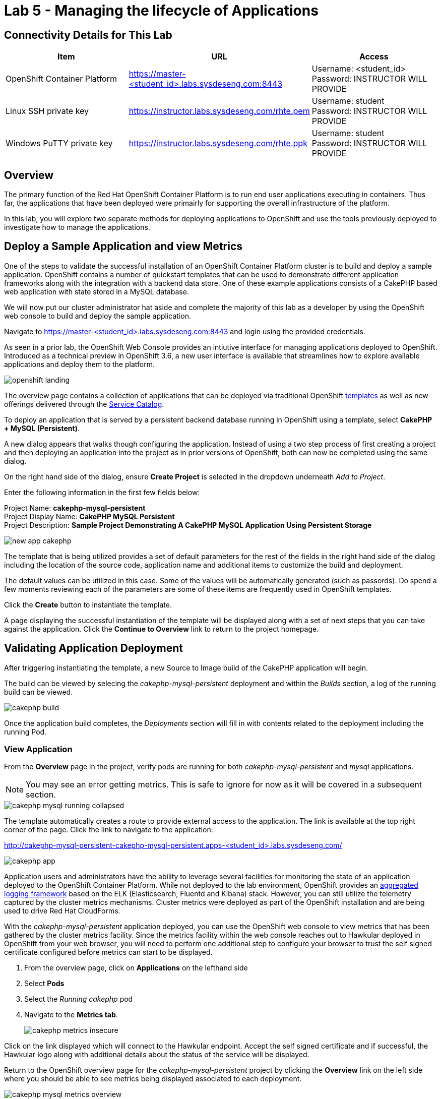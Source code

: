 = Lab 5 - Managing the lifecycle of Applications

== Connectivity Details for This Lab

[options="header"]
|======================
| *Item* | *URL* | *Access*
| OpenShift Container Platform |
link:https://:master-<student_id>.labs.sysdeseng.com:8443[https://master-<student_id>.labs.sysdeseng.com:8443] |
Username: <student_id> +
Password: INSTRUCTOR WILL PROVIDE
| Linux SSH private key
| link:https://instructor.labs.sysdeseng.com/rhte.pem[https://instructor.labs.sysdeseng.com/rhte.pem]
| Username: student +
Password: INSTRUCTOR WILL PROVIDE
| Windows PuTTY private key
| link:https://instructor.labs.sysdeseng.com/rhte.ppk[https://instructor.labs.sysdeseng.com/rhte.ppk]
| Username: student +
Password: INSTRUCTOR WILL PROVIDE
|======================

== Overview

The primary function of the Red Hat OpenShift Container Platform is to run end user applications executing in containers. Thus far, the applications that have been deployed were primairly for supporting the overall infrastructure of the platform.

In this lab, you will explore two separate methods for deploying applications to OpenShift and use the tools previously deployed to investigate how to manage the applications.

== Deploy a Sample Application and view Metrics

One of the steps to validate the successful installation of an OpenShift Container Platform cluster is to build and deploy a sample application. OpenShift contains a number of quickstart templates that can be used to demonstrate different application frameworks along with the integration with a backend data store. One of these example applications consists of a CakePHP based web application with state stored in a MySQL database.

We will now put our cluster administrator hat aside and complete the majority of this lab as a developer by using the OpenShift web console to build and deploy the sample application.

Navigate to link:https://master-<student_id>.labs.sysdeseng.com:8443[https://master-<student_id>.labs.sysdeseng.com:8443] and login using the provided credentials.

As seen in a prior lab, the OpenShift Web Console provides an intiutive interface for managing applications deployed to OpenShift. Introduced as a technical preview in OpenShift 3.6, a new user interface is available that streamlines how to explore available applications and deploy them to the platform. 

image::images/openshift-landing.png[]

The overview page contains a collection of applications that can be deployed via traditional OpenShift link:https://docs.openshift.com/container-platform/latest/architecture/core_concepts/templates.html[templates] as well as new offerings delivered through the link:https://docs.openshift.com/container-platform/latest/architecture/service_catalog/index.html[Service Catalog]. 

To deploy an application that is served by a persistent backend database running in OpenShift using a template, select **CakePHP + MySQL (Persistent)**.

A new dialog appears that walks though configuring the application. Instead of using a two step process of first creating a project and then deploying an application into the project as in prior versions of OpenShift, both can now be completed using the same dialog. 

On the right hand side of the dialog, ensure **Create Project** is selected in the dropdown underneath _Add to Project_.

Enter the following information in the first few fields below:

Project Name: **cakephp-mysql-persistent** +
Project Display Name: **CakePHP MySQL Persistent** +
Project Description: **Sample Project Demonstrating A CakePHP MySQL Application Using Persistent Storage**

image::images/new-app-cakephp.png[]

The template that is being utilized provides a set of default parameters for the rest of the fields in the right hand side of the dialog including the location of the source code, application name and additional items to customize the build and deployment.

The default values can be utilized in this case. Some of the values will be automatically generated (such as passords). Do spend a few moments reviewing each of the parameters are some of these items are frequently used in OpenShift templates.

Click the **Create** button to instantiate the template. 

A page displaying the successful instantiation of the template will be displayed along with a set of next steps that you can take against the application. Click the **Continue to Overview** link to return to the project homepage.

== Validating Application Deployment

After triggering instantiating the template, a new Source to Image build of the CakePHP application will begin.

The build can be viewed by selecing the _cakephp-mysql-persistent_ deployment and within the _Builds_ section, a log of the running build can be viewed.

image::images/cakephp-build.png[]

Once the application build completes, the _Deployments_ section will fill in with contents related to the deployment including the running Pod.

=== View Application

From the **Overview** page in the project, verify pods are running for both _cakephp-mysql-persistent_ and _mysql_ applications.

NOTE: You may see an error getting metrics. This is safe to ignore for now as it will be covered in a subsequent section.

image::images/cakephp-mysql-running-collapsed.png[]

The template automatically creates a route to provide external access to the application. The link is available at the top right corner of the page. Click the link to navigate to the application:

link:http://cakephp-mysql-persistent-cakephp-mysql-persistent.apps-<student_id>.labs.sysdeseng.com/[http://cakephp-mysql-persistent-cakephp-mysql-persistent.apps-<student_id>.labs.sysdeseng.com/]

image::images/cakephp-app.png[]

Application users and administrators have the ability to leverage several facilities for monitoring the state of an application deployed to the OpenShift Container Platform. While not deployed to the lab environment, OpenShift provides an link:https://docs.openshift.com/container-platform/latest/install_config/aggregate_logging.html[aggregated logging framework] based on the ELK (Elasticsearch, Fluentd and Kibana) stack. However, you can still utilize the telemetry captured by the cluster metrics mechanisms. Cluster metrics were deployed as part of the OpenShift installation and are being used to drive Red Hat CloudForms.

With the _cakephp-mysql-persistent_ application deployed, you can use the OpenShift web console to view metrics that has been gathered by the cluster metrics facility. Since the metrics facility within the web console reaches out to Hawkular deployed in OpenShift from your web browser, you will need to perform one additional step to configure your browser to trust the self signed certificate configured before metrics can start to be displayed.

    . From the overview page, click on **Applications** on the lefthand side
    . Select **Pods**
    . Select the _Running cakephp_ pod
    . Navigate to the **Metrics tab**.
+

image::images/cakephp-metrics-insecure.png[]

Click on the link displayed which will connect to the Hawkular endpoint. Accept the self signed certificate and if successful, the Hawkular logo along with additional details about the status of the service will be displayed.

Return to the OpenShift overview page for the _cakephp-mysql-persistent_ project by clicking the **Overview** link on the left side where you should be able to see metrics being displayed associated to each deployment.

image::images/cakephp-mysql-metrics-overview.png[]

An expanded set of information can be displayed by expanding the deployment.

image::images/cakephp-metrics.png[]

Additional details relating to the performance of the application can be viewed by revisiting the _Metrics_ tab within each pod as previously described.

While normal consumers of the platform are able to view metrics for only the applications they have permissions to access, cluster administrators can make use of Red Hat CloudForms to view metrics from all applications deployed to the OpenShift Container platform from a single pane of glass.

== Deploy an Application Through the Service Catalog

Introduced as a Technology Preview feature in OpenShift 3.6, the _service catalog_, is an implementation of the link:https://openservicebrokerapi.org/[Open Service Broker (OSB) API] for Kubernetes, and allows cluster administrators to integrate multiple platforms using a single API specification to provision and manage the lifecycle of applications. Users are given the opportunity to discover and instantiate services on their behalf which provides ease of use and consistency across different types of services and providers.

At the heart of the Service Catalog is a Service Broker, or a resource, that conforms to the OSB API and manages a set of services. Cluster administrators register brokers to the platform which enables the services each broker provides to the Service Catalog. A full discussion of the concepts and terminology associated with the Service Catalog can be found link:https://docs.openshift.com/container-platform/latest/architecture/service_catalog/index.html#service-catalog-concepts-terminology[here].

=== Ansible Service Broker

The link:https://docs.openshift.com/container-platform/latest/architecture/service_catalog/ansible_service_broker.html[Ansible Service Broker] is an implementation of the OSB API that manages applications defined by link:https://docs.openshift.com/container-platform/3.6/architecture/service_catalog/ansible_service_broker.html#service-catalog-apb[Ansible Playbook Bundles (APB's)] that provides a method for defining and distributing container images. The bundle consists of Ansible playbooks that automates complex deployments. The Ansible Service Broker provides two services in the form of APB's:

* link:https://www.mediawiki.org/wiki/MediaWiki[MediaWiki] - An Open Source wiki package
* link:https://www.postgresql.org/[PostgreSQL] - Open Source object-relational database

The APB's are shown alongside the traditional OpenShift Templates on the OpenShift Home Screen.

image::images/openshift-landing-apb.png[]

We will first use the MediaWiki APB to deploy an instance of MediaWiki. Navigate to the **Home** page by clicking the house icon in the upper left and select the **MediaWiki (APB)**.

On the right hand side of the dialog, ensure _Create Project_ is selected in the dropdown underneath _Add to Project_.

Enter the following information in the first few fields below:

Project Name: **mediawiki** +
Project Display Name: **MediaWiki** +
Project Description: **MediaWiki Deployed Using the Ansible Service Broker**

image::images/mediawiki-apb-new-project.png[]

The rest of the dialog defines a set of parameters that can be used to customize the deployed application. These parameters are defined in the mediawiki-apb _ServiceClass_ and can be seen by showing the contents of the _ServiceClass_ from the OpenShift Master. 

.master$
[source, text]
----
oc get serviceclass mediawiki-apb -o yaml

...
    properties:
      mediawiki_admin_pass:
        title: Mediawiki Admin User Password
        type: string
      mediawiki_admin_user:
        default: admin
        title: Mediawiki Admin User
        type: string
      mediawiki_db_schema:
        default: mediawiki
        title: Mediawiki DB Schema
        type: string
      mediawiki_site_lang:
        default: en
        title: Mediawiki Site Language
        type: string
      mediawiki_site_name:
        default: MediaWiki
        title: Mediawiki Site Name
        type: string
    required:
    - mediawiki_db_schema
    - mediawiki_site_name
    - mediawiki_site_lang
    - mediawiki_admin_user
    - mediawiki_admin_pass
...
----

The majority of the parameters can be left as their default values. Set the _Mediawiki Admin User Password_ parameter to **s3curepw** and then click **Create**. 

The service will then be provisioned in the newly created project. Click **View Project** to view the status. The APB will start and execute actions to create the necessary resources using ansible. Additional insights into the actions the APB is performing can be viewed by selecting **Applications** from the left hand side of the page, and then **Pods**.

Locate the pod that starts with _apb-*_ and then click the **Logs** tab.

image::images/mediawiki-apb-logs.png[]

Once the pod has a status of _Completed_, navigate to the **Overview** page.

Once the mediawiki deployment is _Running_, navigate to the _hyperlink_ on the top right corner of the page to view the application (_http://mediawiki123-mediawiki2.apps-<student_id>.labs.sysdeseng.com_).

image::images/mediawiki-error.png[]

The application fails to load properly since there is no backing datastore available. Let's deploy the PostgreSQL APB to provision a database for the application which will allow the application to function properly.

Return to the _Home_ screen by clicking the **House** at the top left hand corner of the page.

Select **PostgreSQL (APB)** to launch the new application dialog.

Ensure **MediaWiki** is selected in the dropdown underneath  _Add to Project_.

Leave all of the parameters at their default values except for selecting **9.5** under _PostgreSQL Version_.

image::images/postgresql-apb-new-project.png[]

Click **Next** to move to the next portion of the dialog.

The 2nd dialog provides the opportunity for applications, such as MediaWiki, to _bind_ to the newly created service. A binding will inject an OpenShift secret that is created by the Service Broker containing the password for PostgreSQL into the MediaWiki application. While the end goal will make use of a binding, we will hold off for the moment. 

Select the **Do not bind at the time** radio button and then click **Create**.

image::images/postgresql-apb-new-project-bind.png[]

Click **View Project** to return to the project overview page. 

The PostgreSQL APB will run and provision the PostgreSQL database in a similar fashion to the MediaWiki earlier.

Once the PostgreSQL application is running, to inject credentials for the MediaWiki application to make use of the PostgreSQL database, a new _Binding_ must be created. 

From the _Overview_ page, locate the mediawiki deployment and create a new _Binding_ by clicking the kabob on the right side of the deployment and selecting **Create Binding**.

image::images/mediawiki-create-binding.png[]

Since the PostgreSQL service is the only available service, it is selected by default. Click the **Bind** button to bind the PostgreSQL service to the MediaWiki application. 

image::images/mediawiki-postgresql-binding.png[]

Click the **Close** button on the confirmation page.

To allow the MediaWiki application to make use of the newly created configuration, a new deployment must be triggered. 

However, since MediaWiki makes use of persistent storage using EBS volumes, only a single application instance can mount the volume at a time. To work around this issue, first scale down the MediaWiki application by clicking the down arrow until the instance count reaches 0 pods.

image::images/mediawiki-scaledown.png[]

With the application scaled down, click on the kabob on the right hand side of the MediaWiki deployment and click **Deploy**.

image::images/mediawiki-redeploy.png[]

Once the deployment completes, click the **Up** arrow to scale up the MediaWiki application.

When the pod is up and running, confirm MediaWiki can be accessed by seleting the hyperlink at the top right corner of the page as completed previously. 

image::images/mediawiki-running.png[]

You have now demonstrated two mechanisms for deploying applications to the OpenShift Container Platform!

== Navigate through the OpenShift Web Console

With an applications deployed to the OpenShift cluster, we can navigate through the various options exposed by the OpenShift web console. Use this time as an opportunity to explore the following sections at your own pace if time allots:

* Various details provided with each pod including pod details, application logs and the ability to access a remote shell
    ** Hover over **Applications** from the left hand navigation bar and select **Pods**. Select one of the available pods and navigate through each of the provided tabs
* Secrets used by the platform and the applications
    ** Hover over **Resources** from the left hand navigation bar and select **Secrets**
* Persistent storage dynamically allocated by the cluster to support persistent storage
    ** Click on the **Storage** tab

'''

==== <<../lab4/lab4.adoc#lab4,Previous Lab: Lab 4 - Installing Red Hat CloudForms>>
==== <<../lab6/lab6.adoc#lab6,Next Lab: Lab 6 - Expanding the OpenShift Container Platform Cluster>>
==== <<../../README.adoc#lab1,Home>>

